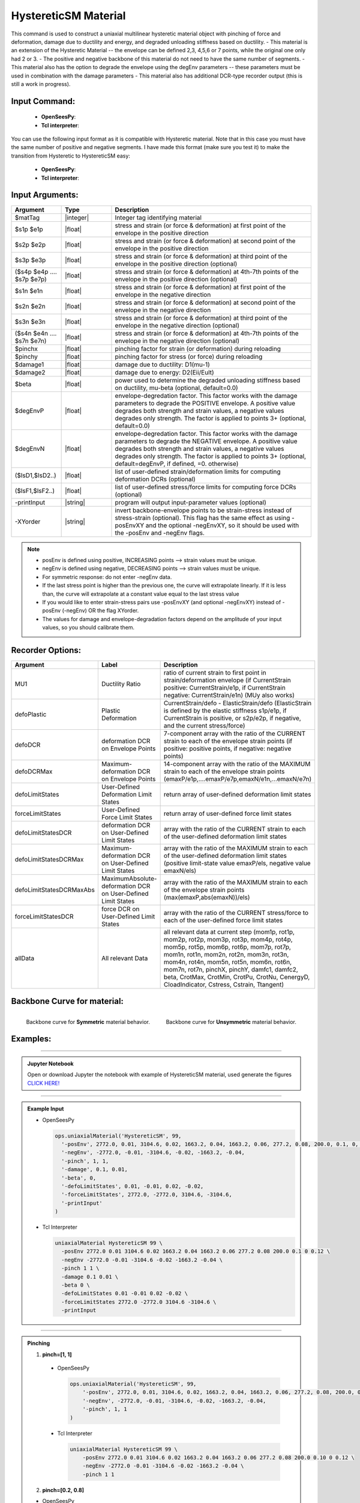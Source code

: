 .. _HystereticSM:

HystereticSM Material
^^^^^^^^^^^^^^^^^^^^^

This command is used to construct a uniaxial multilinear hysteretic material object with pinching of force and deformation, damage due to ductility and energy, and degraded unloading stiffness based on ductility. 
- This material is an extension of the Hysteretic Material -- the envelope can be defined 2,3, 4,5,6 or 7 points, while the original one only had 2 or 3.
- The positive and negative backbone of this material do not need to have the same number of segments. 
- This material also has the option to degrade the envelope using the degEnv parameters -- these parameters must be used in combination with the damage parameters
- This material also has additional DCR-type recorder output (this is still a work in progress).

Input Command:
-----------------
  - **OpenSeesPy**:

    .. function:: uniaxialMaterial('HystereticSM',matTag,'-posEnv',s1p,e1p,s2p,e2p <,s3p,e3p> <,s4p,e4p><,s5p,e5p><,s6p,e6p><,s7p,e7p> <,'-negEnv',s1n,e1n,s2n,e2n <,s3n,e3n> <,s4n,e4n> <,s5n,e5n> <,s6n,e6n> <,s7n,e7n>> <,'-pinch',pinchX,pinchY> <,'-damage',damage1,damage2> <,'-beta',beta> <,'-degEnv',degEnvP <,degEnvN>> <,'-defoLimitStates',lsD1 <$lsD2>...> <,'-forceLimitStates',lsF1 <,$lsF2>...> <,'-printInput'> <,'-XYorder'>)

  - **Tcl interpreter**:

    .. function:: uniaxialMaterial HystereticSM $matTag -posEnv $s1p $e1p $s2p $e2p <$s3p $e3p> <$s4p $e4p> <$s5p $e5p> <$s6p $e6p> <$s7p $e7p> <-negEnv $s1n $e1n $s2n $e2n <$s3n $e3n> <$s4n $e4n> <$s5n $e5n> <$s6n $e6n> <$s7n $e7n>> <-pinch $pinchX $pinchY> <-damage $damage1 $damage2> <-beta $beta> <-degEnv degEnvP <degEnvN>> <-defoLimitStates $lsD1 <$lsD2>...> <-forceLimitStates $lsF1 <$lsF2>...> <-printInput> <-XYorder>

You can use the following input format as it is compatible with Hysteretic material. Note that in this case you must have the same number of positive and negative segments. I have made this format (make sure you test it) to make the transition from Hysteretic to HystereticSM easy:

  - **OpenSeesPy**:

    .. function:: uniaxialMaterial('HystereticSM',matTag,s1p,e1p,s2p,e2p <,s3p,e3p> <,s4p,e4p> <,s5p,e5p> <,s6p,e6p> <,s7p,e7p>,s1n,e1n,s2n,e2n <,s3n,e3n> <,s4n,e4n> <,s5n,e5n> <,s6n,e6n> <,s7n,e7n>,pinchX,pinchY,damage1,damage2 <,beta> <,'-degEnv',degEnvP <,degEnvN>> <,'-defoLimitStates',lsD1 <$lsD2>...> <,'-forceLimitStates',lsF1 <,$lsF2>...> <,'-printInput'> <,'-XYorder'>)

  - **Tcl interpreter**:

    .. function:: uniaxialMaterial HystereticSM $matTag $s1p $e1p $s2p $e2p <$s3p $e3p> <$s4p $e4p> <$s5p $e5p> <$s6p $e6p> <$s7p $e7p> $s1n $e1n $s2n $e2n <$s3n $e3n> <$s4n $e4n> <$s5n $e5n> <$s6n $e6n> <$s7n $e7n> $pinchX $pinchY $damage1 $damage2 <$beta> <-degEnv degEnvP <degEnvN>> <-defoLimitStates lsD1? <lsD2?>...> <-forceLimitStates lsF1? <lsF2?>...> <-printInput> <-XYorder>

Input Arguments:
-----------------

.. list-table:: 
   :widths: 10 10 40
   :header-rows: 1

   * - Argument
     - Type
     - Description
   * - $matTag
     - |integer|
     - Integer tag identifying material
   * - $s1p $e1p 
     - |float|
     - stress and strain (or force & deformation) at first point of the envelope in the positive direction 
   * - $s2p $e2p
     - |float| 
     - stress and strain (or force & deformation) at second point of the envelope in the positive direction 
   * - $s3p $e3p 
     - |float| 
     - stress and strain (or force & deformation) at third point of the envelope in the positive direction (optional) 
   * - ($s4p $e4p .... $s7p $e7p)
     - |float| 
     - stress and strain (or force & deformation) at 4th-7th points of the envelope in the positive direction (optional)
   * - $s1n $e1n 
     - |float|
     - stress and strain (or force & deformation) at first point of the envelope in the negative direction 
   * - $s2n $e2n
     - |float|
     - stress and strain (or force & deformation) at second point of the envelope in the negative direction
   * - $s3n $e3n 
     - |float|
     - stress and strain (or force & deformation) at third point of the envelope in the negative direction (optional) 
   * - ($s4n $e4n .... $s7n $e7n)
     - |float| 
     - stress and strain (or force & deformation) at 4th-7th points of the envelope in the negative direction (optional)
   * - $pinchx
     - |float|
     - pinching factor for strain (or deformation) during reloading 
   * - $pinchy
     - |float|
     - pinching factor for stress (or force) during reloading 
   * - $damage1
     - |float|
     - damage due to ductility: D1(mu-1) 
   * - $damage2
     - |float|
     - damage due to energy: D2(Eii/Eult) 
   * - $beta
     - |float|
     - power used to determine the degraded unloading stiffness based on ductility, mu-beta (optional, default=0.0)
   * - $degEnvP
     - |float|
     - envelope-degredation factor. This factor works with the damage parameters to degrade the POSITIVE envelope. A positive value degrades both strength and strain values, a negative values degrades only strength. The factor is applied to points 3+ (optional, default=0.0)
   * - $degEnvN
     - |float|
     - envelope-degredation factor. This factor works with the damage parameters to degrade the NEGATIVE envelope. A positive value degrades both strength and strain values, a negative values degrades only strength. The factor is applied to points 3+ (optional, default=degEnvP, if defined, =0. otherwise)
   * - ($lsD1,$lsD2..)
     - |float|
     - list of user-defined strain/deformation limits for computing deformation DCRs (optional) 
   * - ($lsF1,$lsF2..)
     - |float|
     - list of user-defined stress/force limits for computing force DCRs (optional) 
   * - -printInput
     - |string|
     - program will output input-parameter values (optional) 
   * - -XYorder
     - |string|
     - invert backbone-envelope points to be strain-stress instead of stress-strain (optional). This flag has the same effect as using -posEnvXY and the optional -negEnvXY, so it should be used with the -posEnv and -negEnv flags.

.. note::
  * posEnv is defined using positive, INCREASING points --> strain values must be unique.
  * negEnv is defined using negative, DECREASING points --> strain values must be unique.
  * For symmetric response: do not enter -negEnv data.
  * If the last stress point is higher than the previous one, the curve will extrapolate linearly. If it is less than, the curve will extrapolate at a constant value equal to the last stress value
  * If you would like to enter strain-stress pairs use -posEnvXY (and optional -negEnvXY) instead of -posEnv (-negEnv) OR the flag XYorder.
  * The values for damage and envelope-degradation factors depend on the amplitude of your input values, so you should calibrate them.


Recorder Options:
-----------------

.. list-table:: 
   :widths: 10 10 40
   :header-rows: 1

   * - Argument
     - Label
     - Description
   * - MU1
     - Ductility Ratio
     - ratio of current strain to first point in strain/deformation envelope (if CurrentStrain positive: CurrentStrain/e1p, if CurrentStrain negative: CurrentStrain/e1n) (MUy also works)
   * - defoPlastic
     - Plastic Deformation
     - CurrentStrain/defo - ElasticStrain/defo (ElasticStrain is defined by the elastic stiffness s1p/e1p, if CurrentStrain is positive, or s2p/e2p, if negative, and the current stress/force)     
   * - defoDCR
     - deformation DCR on Envelope Points
     - 7-component array with the ratio of the CURRENT strain to each of the envelope strain points (if positive: positive points, if negative: negative points)
   * - defoDCRMax
     - Maximum-deformation DCR on Envelope Points
     - 14-component array with the ratio of the MAXIMUM strain to each of the envelope strain points (emaxP/e1p,....emaxP/e7p,emaxN/e1n,...emaxN/e7n)
   * - defoLimitStates
     - User-Defined Deformation Limit States
     - return array of user-defined deformation limit states
   * - forceLimitStates
     - User-Defined Force Limit States
     - return array of user-defined force limit states
   * - defoLimitStatesDCR
     - deformation DCR on User-Defined Limit States
     - array with the ratio of the CURRENT strain to each of the user-defined deformation limit states
   * - defoLimitStatesDCRMax
     - Maximum-deformation DCR on User-Defined Limit States
     - array with the ratio of the MAXIMUM strain to each of the user-defined deformation limit states (positive limit-state value emaxP/els, negative value emaxN/els)
   * - defoLimitStatesDCRMaxAbs
     - MaximumAbsolute-deformation DCR on User-Defined Limit States
     - array with the ratio of the MAXIMUM strain to each of the envelope strain points (max(emaxP,abs(emaxN))/els)
   * - forceLimitStatesDCR
     - force DCR on User-Defined Limit States
     - array with the ratio of the CURRENT stress/force to each of the user-defined force limit states
   * - allData
     - All relevant Data
     - all relevant data at current step (mom1p, rot1p, mom2p, rot2p, mom3p, rot3p, mom4p, rot4p, mom5p, rot5p, mom6p, rot6p, mom7p, rot7p, mom1n, rot1n, mom2n, rot2n, mom3n, rot3n, mom4n, rot4n, mom5n, rot5n, mom6n, rot6n, mom7n, rot7n, pinchX, pinchY, damfc1, damfc2, beta, CrotMax, CrotMin, CrotPu, CrotNu, CenergyD, CloadIndicator, Cstress, Cstrain, Ttangent)



Backbone Curve for material:
-----------------

.. container:: Backbone Curve for material

  .. figure:: figures/HystereticSM/HystereticSM_backbone_Symm.jpg
      :width: 35%
      :align: left

      Backbone curve for **Symmetric** material behavior.

  .. figure:: figures/HystereticSM/HystereticSM_backbone_nonSymm.jpg
      :width: 35%
      :align: right

      Backbone curve for **Unsymmetric** material behavior.


Examples:
-----------------

-------------------------

.. admonition:: Jupyter Notebook 

  Open or download Jupyter the notebook with example of HystereticSM material, used generate the figures `CLICK HERE! <https://github.com/OpenSees/OpenSeesDocumentation/blob/master/source/user/manual/material/uniaxialMaterials/examples/HystereticSM_materialDemo.ipynb>`_

-------------------------

.. admonition:: Example Input 

  - OpenSeesPy

    .. code-block:: python

      ops.uniaxialMaterial('HystereticSM', 99,
        '-posEnv', 2772.0, 0.01, 3104.6, 0.02, 1663.2, 0.04, 1663.2, 0.06, 277.2, 0.08, 200.0, 0.1, 0, 0.12,
        '-negEnv', -2772.0, -0.01, -3104.6, -0.02, -1663.2, -0.04,
        '-pinch', 1, 1,
        '-damage', 0.1, 0.01,
        '-beta', 0,
        '-defoLimitStates', 0.01, -0.01, 0.02, -0.02,
        '-forceLimitStates', 2772.0, -2772.0, 3104.6, -3104.6,
        '-printInput'
      )

  - Tcl Interpreter

    .. code-block:: tcl

        uniaxialMaterial HystereticSM 99 \
          -posEnv 2772.0 0.01 3104.6 0.02 1663.2 0.04 1663.2 0.06 277.2 0.08 200.0 0.1 0 0.12 \
          -negEnv -2772.0 -0.01 -3104.6 -0.02 -1663.2 -0.04 \
          -pinch 1 1 \
          -damage 0.1 0.01 \
          -beta 0 \
          -defoLimitStates 0.01 -0.01 0.02 -0.02 \
          -forceLimitStates 2772.0 -2772.0 3104.6 -3104.6 \
          -printInput

-------------------------

.. admonition:: Pinching 

  1. **pinch=[1, 1]**

    - OpenSeesPy  

      .. code-block:: python

          ops.uniaxialMaterial('HystereticSM', 99,
              '-posEnv', 2772.0, 0.01, 3104.6, 0.02, 1663.2, 0.04, 1663.2, 0.06, 277.2, 0.08, 200.0, 0.10, 0, 0.12,
              '-negEnv', -2772.0, -0.01, -3104.6, -0.02, -1663.2, -0.04,
              '-pinch', 1, 1
          )

    - Tcl Interpreter

      .. code-block:: tcl

          uniaxialMaterial HystereticSM 99 \
              -posEnv 2772.0 0.01 3104.6 0.02 1663.2 0.04 1663.2 0.06 277.2 0.08 200.0 0.10 0 0.12 \
              -negEnv -2772.0 -0.01 -3104.6 -0.02 -1663.2 -0.04 \
              -pinch 1 1


  2. **pinch=[0.2, 0.8]**

  - OpenSeesPy  

      .. code-block:: python

          ops.uniaxialMaterial('HystereticSM', 99, 
            '-posEnv', 2772.0, 0.01, 3104.6, 0.02, 1663.2, 0.04, 1663.2, 0.06, 277.2, 0.08, 200.0, 0.1, 0, 0.12, 
            '-negEnv', -2772.0, -0.01, -3104.6, -0.02, -1663.2, -0.04, 
            '-pinch', 0.2, 0.8
            )

    - Tcl Interpreter

      .. code-block:: tcl

          uniaxialMaterial HystereticSM  99  \
              -posEnv  2772.0  0.01  3104.6  0.02  1663.2  0.04  1663.2  0.06  277.2  0.08  200.0  0.1  0  0.12  \
              -negEnv  -2772.0  -0.01  -3104.6  -0.02  -1663.2  -0.04  \
              -pinch  0.2  0.8

  3. **pinch=[0.8, 0.2]**

    - OpenSeesPy  

      .. code-block:: python

          ops.uniaxialMaterial('HystereticSM', 99, 
          '-posEnv', 2772.0, 0.01, 3104.6, 0.02, 1663.2, 0.04, 1663.2, 0.06, 277.2, 0.08, 200.0, 0.1, 0, 0.12, 
          '-negEnv', -2772.0, -0.01, -3104.6, -0.02, -1663.2, -0.04, 
          '-pinch', 0.8, 0.2
          )

    - Tcl Interpreter  

      .. code-block:: tcl

          uniaxialMaterial HystereticSM  99  \
              -posEnv  2772.0  0.01  3104.6  0.02  1663.2  0.04  1663.2  0.06  277.2  0.08  200.0  0.1  0  0.12  \
              -negEnv  -2772.0  -0.01  -3104.6  -0.02  -1663.2  -0.04  \
              -pinch  0.8  0.2

  .. figure:: figures/HystereticSM/HystereticSM_pinch_strainDip.jpg
      :width: 50%
      :align: center

-------------------------

  .. figure:: figures/HystereticSM/HystereticSM_pinch_symmCycles.jpg
      :width: 50%
      :align: center

-------------------------

  .. figure:: figures/HystereticSM/HystereticSM_pinch_strainOneSidedPush.jpg
      :width: 50%
      :align: center

-------------------------

  .. figure:: figures/HystereticSM/HystereticSM_pinch_strainOneSidedPull.jpg
      :width: 50%
      :align: center



-------------------------

.. admonition:: Damage1 

  1. **damage1=0**

  - OpenSeesPy  

      .. code-block:: python

          ops.uniaxialMaterial('HystereticSM', 99, 
            '-posEnv', 2772.0, 0.01, 3104.6, 0.02, 1663.2, 0.04, 1663.2, 0.06, 277.2, 0.08, 200.0, 0.1, 0, 0.12, 
            '-negEnv', -2772.0, -0.01, -3104.6, -0.02, -1663.2, -0.04, 
            '-damage', 0, 0
          )

    - Tcl Interpreter  

      .. code-block:: tcl

          uniaxialMaterial HystereticSM  99  \
            -posEnv  2772.0  0.01  3104.6  0.02  1663.2  0.04  1663.2  0.06  277.2  0.08  200.0  0.1  0  0.12  \
            -negEnv  -2772.0  -0.01  -3104.6  -0.02  -1663.2  -0.04  \
            -damage  0  0

  2. **damage1=0.01**

    - OpenSeesPy  

      .. code-block:: python

          ops.uniaxialMaterial('HystereticSM', 99, 
            '-posEnv', 2772.0, 0.01, 3104.6, 0.02, 1663.2, 0.04, 1663.2, 0.06, 277.2, 0.08, 200.0, 0.1, 0, 0.12, 
            '-negEnv', -2772.0, -0.01, -3104.6, -0.02, -1663.2, -0.04, 
            '-damage', 0.01, 0
          )

    - Tcl Interpreter  

      .. code-block:: tcl

          uniaxialMaterial HystereticSM  99  \
            -posEnv  2772.0  0.01  3104.6  0.02  1663.2  0.04  1663.2  0.06  277.2  0.08  200.0  0.1  0  0.12  \
            -negEnv  -2772.0  -0.01  -3104.6  -0.02  -1663.2  -0.04  \
            -damage  0.01  0

  3. **damage1=0.1**

    - OpenSeesPy  

      .. code-block:: python

          ops.uniaxialMaterial('HystereticSM', 99, 
            '-posEnv', 2772.0, 0.01, 3104.6, 0.02, 1663.2, 0.04, 1663.2, 0.06, 277.2, 0.08, 200.0, 0.1, 0, 0.12, 
            '-negEnv', -2772.0, -0.01, -3104.6, -0.02, -1663.2, -0.04, 
            '-damage', 0.1, 0
          )

    - Tcl Interpreter  

      .. code-block:: tcl

          uniaxialMaterial HystereticSM  99  \
              -posEnv  2772.0  0.01  3104.6  0.02  1663.2  0.04  1663.2  0.06  277.2  0.08  200.0  0.1  0  0.12  \
              -negEnv  -2772.0  -0.01  -3104.6  -0.02  -1663.2  -0.04  \
              -damage  0.1  0

  .. figure:: figures/HystereticSM/HystereticSM_damage1_strainDip.jpg
      :width: 50%
      :align: center

-------------------------

  .. figure:: figures/HystereticSM/HystereticSM_damage1_symmCycles.jpg
      :width: 50%
      :align: center

-------------------------

  .. figure:: figures/HystereticSM/HystereticSM_damage1_strainOneSidedPush.jpg
      :width: 50%
      :align: center

-------------------------

  .. figure:: figures/HystereticSM/HystereticSM_damage1_strainOneSidedPull.jpg
      :width: 50%
      :align: center


-------------------------

.. admonition:: Damage2

  1. **damage2=0**

    - OpenSeesPy  

      .. code-block:: python

        ops.uniaxialMaterial('HystereticSM', 99, 
          '-posEnv', 2772.0, 0.01, 3104.6, 0.02, 1663.2, 0.04, 1663.2, 0.06, 277.2, 0.08, 200.0, 0.1, 0, 0.12, 
          '-negEnv', -2772.0, -0.01, -3104.6, -0.02, -1663.2, -0.04, 
          '-damage', 0, 0
        )

    - Tcl Interpreter  

      .. code-block:: tcl

        uniaxialMaterial HystereticSM  99  \
            -posEnv  2772.0  0.01  3104.6  0.02  1663.2  0.04  1663.2  0.06  277.2  0.08  200.0  0.1  0  0.12  \
            -negEnv  -2772.0  -0.01  -3104.6  -0.02  -1663.2  -0.04  \
            -damage  0  0

  2. **damage2=0.01**

    - OpenSeesPy  

      .. code-block:: python

        ops.uniaxialMaterial('HystereticSM', 99, 
          '-posEnv', 2772.0, 0.01, 3104.6, 0.02, 1663.2, 0.04, 1663.2, 0.06, 277.2, 0.08, 200.0, 0.1, 0, 0.12, 
          '-negEnv', -2772.0, -0.01, -3104.6, -0.02, -1663.2, -0.04, 
          '-damage', 0, 0.01
        )

    - Tcl Interpreter  

      .. code-block:: tcl

        uniaxialMaterial HystereticSM  99  \
            -posEnv  2772.0  0.01  3104.6  0.02  1663.2  0.04  1663.2  0.06  277.2  0.08  200.0  0.1  0  0.12  \
            -negEnv  -2772.0  -0.01  -3104.6  -0.02  -1663.2  -0.04  \
            -damage  0  0.01

  3. **damage2=0.1**

    - OpenSeesPy  

      .. code-block:: python

        ops.uniaxialMaterial('HystereticSM', 99, 
          '-posEnv', 2772.0, 0.01, 3104.6, 0.02, 1663.2, 0.04, 1663.2, 0.06, 277.2, 0.08, 200.0, 0.1, 0, 0.12, 
          '-negEnv', -2772.0, -0.01, -3104.6, -0.02, -1663.2, -0.04, 
          '-damage', 0, 0.1
        )

    - Tcl Interpreter  

      .. code-block:: tcl

        uniaxialMaterial HystereticSM  99  \
            -posEnv  2772.0  0.01  3104.6  0.02  1663.2  0.04  1663.2  0.06  277.2  0.08  200.0  0.1  0  0.12  \
            -negEnv  -2772.0  -0.01  -3104.6  -0.02  -1663.2  -0.04  \
            -damage  0  0.1

  .. figure:: figures/HystereticSM/HystereticSM_damage2_strainDip.jpg
      :width: 50%
      :align: center

-------------------------

  .. figure:: figures/HystereticSM/HystereticSM_damage2_symmCycles.jpg
      :width: 50%
      :align: center

-------------------------

  .. figure:: figures/HystereticSM/HystereticSM_damage2_strainOneSidedPush.jpg
      :width: 50%
      :align: center

-------------------------

  .. figure:: figures/HystereticSM/HystereticSM_damage2_strainOneSidedPull.jpg
      :width: 50%
      :align: center


-------------------------

.. admonition:: beta

  1. **beta=0**

    - OpenSeesPy  

      .. code-block:: python

          ops.uniaxialMaterial('HystereticSM', 99, 
            '-posEnv', 2772.0, 0.01, 3104.6, 0.02, 1663.2, 0.04, 1663.2, 0.06, 277.2, 0.08, 200.0, 0.1, 0, 0.12, 
            '-negEnv', -2772.0, -0.01, -3104.6, -0.02, -1663.2, -0.04, 
            '-beta', 0
          )

    - Tcl Interpreter  

      .. code-block:: tcl

          uniaxialMaterial HystereticSM  99  \
            -posEnv  2772.0  0.01  3104.6  0.02  1663.2  0.04  1663.2  0.06  277.2  0.08  200.0  0.1  0  0.12  \
            -negEnv  -2772.0  -0.01  -3104.6  -0.02  -1663.2  -0.04  \
            -beta  0

  2. **beta=0.5**

    - OpenSeesPy  

      .. code-block:: python

          ops.uniaxialMaterial('HystereticSM', 99, 
            '-posEnv', 2772.0, 0.01, 3104.6, 0.02, 1663.2, 0.04, 1663.2, 0.06, 277.2, 0.08, 200.0, 0.1, 0, 0.12, 
            '-negEnv', -2772.0, -0.01, -3104.6, -0.02, -1663.2, -0.04, 
            '-beta', 0.5
          )

    - Tcl Interpreter  

      .. code-block:: tcl

          uniaxialMaterial HystereticSM  99  \
            -posEnv  2772.0  0.01  3104.6  0.02  1663.2  0.04  1663.2  0.06  277.2  0.08  200.0  0.1  0  0.12  \
            -negEnv  -2772.0  -0.01  -3104.6  -0.02  -1663.2  -0.04  \
            -beta  0.5

  3. **beta=1**

    - OpenSeesPy  

      .. code-block:: python

          ops.uniaxialMaterial('HystereticSM', 99, 
            '-posEnv', 2772.0, 0.01, 3104.6, 0.02, 1663.2, 0.04, 1663.2, 0.06, 277.2, 0.08, 200.0, 0.1, 0, 0.12, 
            '-negEnv', -2772.0, -0.01, -3104.6, -0.02, -1663.2, -0.04, 
            '-beta', 1
          )

    - Tcl Interpreter  

      .. code-block:: tcl

          uniaxialMaterial HystereticSM  99  \
            -posEnv  2772.0  0.01  3104.6  0.02  1663.2  0.04  1663.2  0.06  277.2  0.08  200.0  0.1  0  0.12  \
            -negEnv  -2772.0  -0.01  -3104.6  -0.02  -1663.2  -0.04  \
            -beta  1

  .. figure:: figures/HystereticSM/HystereticSM_beta_strainDip.jpg
      :width: 50%
      :align: center

-------------------------

  .. figure:: figures/HystereticSM/HystereticSM_beta_symmCycles.jpg
      :width: 50%
      :align: center

-------------------------

  .. figure:: figures/HystereticSM/HystereticSM_beta_strainOneSidedPush.jpg
      :width: 50%
      :align: center

-------------------------

  .. figure:: figures/HystereticSM/HystereticSM_beta_strainOneSidedPull.jpg
      :width: 50%
      :align: center



-------------------------

.. admonition:: degEnv

  1. **degEnv=0**

    - OpenSeesPy  

      .. code-block:: python

        ops.uniaxialMaterial('HystereticSM', 99, 
          '-posEnv', 2772.0, 0.01, 3104.6, 0.02, 1663.2, 0.04, 1663.2, 0.06, 277.2, 0.08, 200.0, 0.1, 0, 0.12, 
          '-negEnv', -2772.0, -0.01, -3104.6, -0.02, -1663.2, -0.04, 
          '-damage', 0.005, 0.002, 
          '-degEnv', 0, 0
        )

    - Tcl Interpreter  

      .. code-block:: tcl

        uniaxialMaterial HystereticSM  99  \
          -posEnv  2772.0  0.01  3104.6  0.02  1663.2  0.04  1663.2  0.06  277.2  0.08  200.0  0.1  0  0.12  \
          -negEnv  -2772.0  -0.01  -3104.6  -0.02  -1663.2  -0.04  \
          -damage  0.005  0.002  \
          -degEnv  0  0


  2. **degEnv=1**

    - OpenSeesPy  

      .. code-block:: python

        ops.uniaxialMaterial('HystereticSM', 99, 
          '-posEnv', 2772.0, 0.01, 3104.6, 0.02, 1663.2, 0.04, 1663.2, 0.06, 277.2, 0.08, 200.0, 0.1, 0, 0.12, 
          '-negEnv', -2772.0, -0.01, -3104.6, -0.02, -1663.2, -0.04, 
          '-damage', 0.005, 0.002, 
          '-degEnv', 1, -1
        )

    - Tcl Interpreter  

      .. code-block:: tcl

          uniaxialMaterial HystereticSM  99  \
            -posEnv  2772.0  0.01  3104.6  0.02  1663.2  0.04  1663.2  0.06  277.2  0.08  200.0  0.1  0  0.12  \
            -negEnv  -2772.0  -0.01  -3104.6  -0.02  -1663.2  -0.04  \
            -damage  0.005  0.002  \
            -degEnv  1  -1


  3. **degEnv=5**

    - OpenSeesPy  

      .. code-block:: python

        ops.uniaxialMaterial('HystereticSM', 99, 
          '-posEnv', 2772.0, 0.01, 3104.6, 0.02, 1663.2, 0.04, 1663.2, 0.06, 277.2, 0.08, 200.0, 0.1, 0, 0.12, 
          '-negEnv', -2772.0, -0.01, -3104.6, -0.02, -1663.2, -0.04, 
          '-damage', 0.005, 0.002, 
          '-degEnv', 5, -5
        )

    - Tcl Interpreter  

      .. code-block:: tcl

          uniaxialMaterial HystereticSM  99  \
            -posEnv  2772.0  0.01  3104.6  0.02  1663.2  0.04  1663.2  0.06  277.2  0.08  200.0  0.1  0  0.12  \
            -negEnv  -2772.0  -0.01  -3104.6  -0.02  -1663.2  -0.04  \
            -damage  0.005  0.002  \
            -degEnv  5  -5

  .. figure:: figures/HystereticSM/HystereticSM_degEnv_strainDip.jpg
      :width: 50%
      :align: center

-------------------------

  .. figure:: figures/HystereticSM/HystereticSM_degEnv_symmCycles.jpg
      :width: 50%
      :align: center

-------------------------

  .. figure:: figures/HystereticSM/HystereticSM_degEnv_strainOneSidedPush.jpg
      :width: 50%
      :align: center

-------------------------

  .. figure:: figures/HystereticSM/HystereticSM_degEnv_strainOneSidedPull.jpg
      :width: 50%
      :align: center



| HystereticSM Code Developed (2022) by: |silvia| (Silvia's Brainery)
| Original Hysteretic-Material Code Developed by: |mhs| & Filip Filippou (UC Berkeley)
